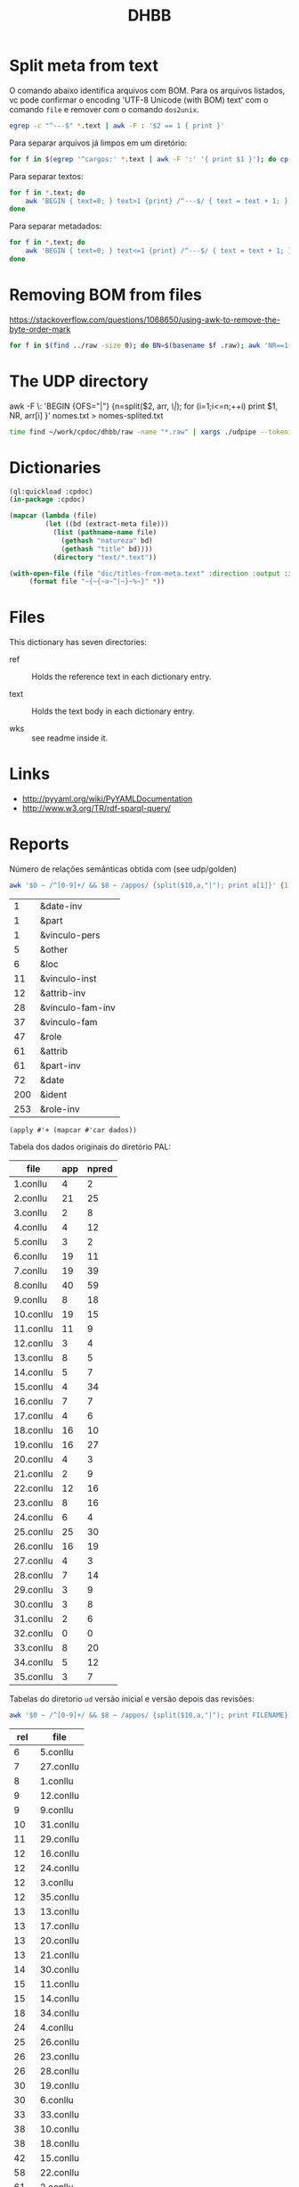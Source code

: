 #+Title: DHBB 

* Split meta from text

O comando abaixo identifica arquivos com BOM. Para os arquivos
listados, vc pode confirmar o encoding 'UTF-8 Unicode (with BOM) text'
com o comando =file= e remover com o comando =dos2unix=.

#+BEGIN_SRC sh
egrep -c "^---$" *.text | awk -F : '$2 == 1 { print }'
#+END_SRC

Para separar arquivos já limpos em um diretório:

#+BEGIN_SRC sh
for f in $(egrep '^cargos:' *.text | awk -F ':' '{ print $1 }'); do cp $f test/; done
#+END_SRC

Para separar textos:

#+BEGIN_SRC bash
  for f in *.text; do
      awk 'BEGIN { text=0; } text>1 {print} /^---$/ { text = text + 1; }' $f > $(basename $f .text).raw ;
  done
#+END_SRC

Para separar metadados:

#+BEGIN_SRC sh
  for f in *.text; do
      awk 'BEGIN { text=0; } text<=1 {print} /^---$/ { text = text + 1; }' $f > $(basename $f .text).meta ;
  done
#+END_SRC

* Removing BOM from files

https://stackoverflow.com/questions/1068650/using-awk-to-remove-the-byte-order-mark

#+BEGIN_SRC bash
for f in $(find ../raw -size 0); do BN=$(basename $f .raw); awk 'NR==1{sub(/^\xef\xbb\xbf/,"")}1' $BN.text > $BN.new; done
#+END_SRC

* The UDP directory

awk -F \: 'BEGIN {OFS="|"} {n=split($2, arr, /\|/); for (i=1;i<=n;++i) print $1, NR, arr[i] }' nomes.txt > nomes-splited.txt


#+BEGIN_SRC bash
time find ~/work/cpdoc/dhbb/raw -name "*.raw" | xargs ./udpipe --tokenize --tag --parse --outfile=../../cpdoc/dhbb/udp/{}.conllu ../udpipe-ud-2.0-conll17-170315/models/portuguese-ud-2.0-conll17-170315.udpipe
#+END_SRC

* Dictionaries

#+BEGIN_SRC lisp
(ql:quickload :cpdoc)
(in-package :cpdoc)

(mapcar (lambda (file)
		 (let ((bd (extract-meta file)))
		   (list (pathname-name file)
			 (gethash "natureza" bd)
			 (gethash "title" bd))))
	       (directory "text/*.text"))

(with-open-file (file "dic/titles-from-meta.text" :direction :output :if-exists :supersede)
	 (format file "~{~{~a~^|~}~%~}" *))
#+END_SRC

* Files
  
This dictionary has seven directories: 

- ref :: Holds the reference text in each dictionary entry.

- text :: Holds the text body in each dictionary entry.

- wks :: see readme inside it.
     
* Links

- http://pyyaml.org/wiki/PyYAMLDocumentation
- http://www.w3.org/TR/rdf-sparql-query/

* Reports

Número de relações semânticas obtida com (see udp/golden)

#+BEGIN_SRC bash :results table
awk '$0 ~ /^[0-9]+/ && $8 ~ /appos/ {split($10,a,"|"); print a[1]}' {1..35}.conllu | sort | uniq -c | sort -n
#+END_SRC

#+name: tab-semantic
|   1 | &date-inv        |
|   1 | &part            |
|   1 | &vinculo-pers    |
|   5 | &other           |
|   6 | &loc             |
|  11 | &vinculo-inst    |
|  12 | &attrib-inv      |
|  28 | &vinculo-fam-inv |
|  37 | &vinculo-fam     |
|  47 | &role            |
|  61 | &attrib          |
|  61 | &part-inv        |
|  72 | &date            |
| 200 | &ident           |
| 253 | &role-inv        |


#+BEGIN_SRC elisp :var dados=tab-semantic
(apply #'+ (mapcar #'car dados))
#+END_SRC

#+RESULTS:
: 796

Tabela dos dados originais do diretório PAL:

#+name: tab-palavras
| file      | app | npred |
|-----------+-----+-------|
| 1.conllu  |   4 |     2 |
| 2.conllu  |  21 |    25 |
| 3.conllu  |   2 |     8 |
| 4.conllu  |   4 |    12 |
| 5.conllu  |   3 |     2 |
| 6.conllu  |  19 |    11 |
| 7.conllu  |  19 |    39 |
| 8.conllu  |  40 |    59 |
| 9.conllu  |   8 |    18 |
| 10.conllu |  19 |    15 |
| 11.conllu |  11 |     9 |
| 12.conllu |   3 |     4 |
| 13.conllu |   8 |     5 |
| 14.conllu |   5 |     7 |
| 15.conllu |   4 |    34 |
| 16.conllu |   7 |     7 |
| 17.conllu |   4 |     6 |
| 18.conllu |  16 |    10 |
| 19.conllu |  16 |    27 |
| 20.conllu |   4 |     3 |
| 21.conllu |   2 |     9 |
| 22.conllu |  12 |    16 |
| 23.conllu |   8 |    16 |
| 24.conllu |   6 |     4 |
| 25.conllu |  25 |    30 |
| 26.conllu |  16 |    19 |
| 27.conllu |   4 |     3 |
| 28.conllu |   7 |    14 |
| 29.conllu |   3 |     9 |
| 30.conllu |   3 |     8 |
| 31.conllu |   2 |     6 |
| 32.conllu |   0 |     0 |
| 33.conllu |   8 |    20 |
| 34.conllu |   5 |    12 |
| 35.conllu |   3 |     7 |

Tabelas do diretorio =ud= versão inicial e versão depois das revisões:

#+BEGIN_SRC bash
awk '$0 ~ /^[0-9]+/ && $8 ~ /appos/ {split($10,a,"|"); print FILENAME}' {1..35}.conllu | sort | uniq -c  | sort -n
#+END_SRC

#+name: tab-old
| rel | file      |
|-----+-----------|
|   6 | 5.conllu  |
|   7 | 27.conllu |
|   8 | 1.conllu  |
|   9 | 12.conllu |
|   9 | 9.conllu  |
|  10 | 31.conllu |
|  11 | 29.conllu |
|  12 | 16.conllu |
|  12 | 24.conllu |
|  12 | 3.conllu  |
|  12 | 35.conllu |
|  13 | 13.conllu |
|  13 | 17.conllu |
|  13 | 20.conllu |
|  13 | 21.conllu |
|  14 | 30.conllu |
|  15 | 11.conllu |
|  15 | 14.conllu |
|  18 | 34.conllu |
|  24 | 4.conllu  |
|  25 | 26.conllu |
|  26 | 23.conllu |
|  26 | 28.conllu |
|  30 | 19.conllu |
|  30 | 6.conllu  |
|  33 | 33.conllu |
|  38 | 10.conllu |
|  38 | 18.conllu |
|  42 | 15.conllu |
|  58 | 22.conllu |
|  61 | 2.conllu  |
|  68 | 7.conllu  |
|  91 | 25.conllu |
| 142 | 8.conllu  |

#+name: tab-new
| rel | file      |
|-----+-----------|
|   6 | 3.conllu  |
|   6 | 5.conllu  |
|   7 | 27.conllu |
|   7 | 29.conllu |
|   8 | 12.conllu |
|   8 | 9.conllu  |
|   9 | 1.conllu  |
|  10 | 17.conllu |
|  10 | 20.conllu |
|  10 | 24.conllu |
|  10 | 31.conllu |
|  11 | 14.conllu |
|  11 | 16.conllu |
|  11 | 30.conllu |
|  12 | 13.conllu |
|  12 | 21.conllu |
|  12 | 34.conllu |
|  12 | 35.conllu |
|  15 | 11.conllu |
|  20 | 4.conllu  |
|  24 | 26.conllu |
|  24 | 6.conllu  |
|  27 | 28.conllu |
|  28 | 23.conllu |
|  30 | 33.conllu |
|  31 | 19.conllu |
|  32 | 15.conllu |
|  34 | 18.conllu |
|  35 | 10.conllu |
|  48 | 7.conllu  |
|  50 | 22.conllu |
|  54 | 2.conllu  |
|  88 | 25.conllu |
| 103 | 8.conllu  |


tmp$X <- tmp$rel - tmp$appos
tmp$Y <- tmp$rel - (tmp$app + tmp$npred)

#+name: tab3
#+BEGIN_SRC R :var tab1=tab-old :var tab2=tab-new tab3=tab-palavras :results table :colnames true
tmp.1 <- merge(tab1,tab2, by.x = "file", by.y = "file")
tmp   <- merge(tmp.1,tab3, by.x = "file", by.y = "file")
tmp$pal <- tmp$app + tmp$npred
tmp
#+END_SRC

#+name: tab3
#+RESULTS: tab3
| file      | rel.x | rel.y | app | npred | pal |
|-----------+-------+-------+-----+-------+-----|
| 1.conllu  |     8 |     9 |   4 |     2 |   6 |
| 10.conllu |    38 |    35 |  19 |    15 |  34 |
| 11.conllu |    15 |    15 |  11 |     9 |  20 |
| 12.conllu |     9 |     8 |   3 |     4 |   7 |
| 13.conllu |    13 |    12 |   8 |     5 |  13 |
| 14.conllu |    15 |    11 |   5 |     7 |  12 |
| 15.conllu |    42 |    32 |   4 |    34 |  38 |
| 16.conllu |    12 |    11 |   7 |     7 |  14 |
| 17.conllu |    13 |    10 |   4 |     6 |  10 |
| 18.conllu |    38 |    34 |  16 |    10 |  26 |
| 19.conllu |    30 |    31 |  16 |    27 |  43 |
| 2.conllu  |    61 |    54 |  21 |    25 |  46 |
| 20.conllu |    13 |    10 |   4 |     3 |   7 |
| 21.conllu |    13 |    12 |   2 |     9 |  11 |
| 22.conllu |    58 |    50 |  12 |    16 |  28 |
| 23.conllu |    26 |    28 |   8 |    16 |  24 |
| 24.conllu |    12 |    10 |   6 |     4 |  10 |
| 25.conllu |    91 |    88 |  25 |    30 |  55 |
| 26.conllu |    25 |    24 |  16 |    19 |  35 |
| 27.conllu |     7 |     7 |   4 |     3 |   7 |
| 28.conllu |    26 |    27 |   7 |    14 |  21 |
| 29.conllu |    11 |     7 |   3 |     9 |  12 |
| 3.conllu  |    12 |     6 |   2 |     8 |  10 |
| 30.conllu |    14 |    11 |   3 |     8 |  11 |
| 31.conllu |    10 |    10 |   2 |     6 |   8 |
| 33.conllu |    33 |    30 |   8 |    20 |  28 |
| 34.conllu |    18 |    12 |   5 |    12 |  17 |
| 35.conllu |    12 |    12 |   3 |     7 |  10 |
| 4.conllu  |    24 |    20 |   4 |    12 |  16 |
| 5.conllu  |     6 |     6 |   3 |     2 |   5 |
| 6.conllu  |    30 |    24 |  19 |    11 |  30 |
| 7.conllu  |    68 |    48 |  19 |    39 |  58 |
| 8.conllu  |   142 |   103 |  40 |    59 |  99 |
| 9.conllu  |     9 |     8 |   8 |    18 |  26 |


#+BEGIN_SRC R :var dados=tab3 :results output
tmp <- colSums(dados[,-1])
tmp
#+END_SRC

#+RESULTS:
: rel.x rel.y   app npred   pal 
:   954   815   321   476   797 

* Pending

- quantas mudanças houve em cada arquivo mesmo? Os numeros refletem
  agregado mas podem ter sido tirados 10 e incluidas 11 somando 1 na
  tabela 3.

- tambem não sabemos se as relações mudaram pais/filhos.

